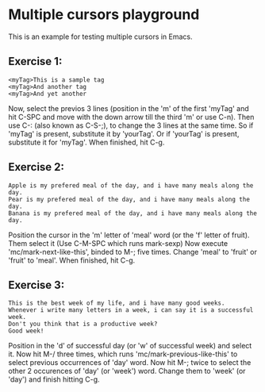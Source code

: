 * Multiple cursors playground
This is an example for testing multiple cursors in Emacs.

** Exercise 1:
#+begin_example
<myTag>This is a sample tag
<myTag>And another tag
<myTag>And yet another
#+end_example

Now, select the previos 3 lines (position in the 'm' of the first 'myTag' and hit C-SPC and move with the down arrow till the third 'm' or use C-n).
Then use C-: (also known as C-S-;), to change the 3 lines at the same time.
So if 'myTag' is present, substitute it by 'yourTag'.
Or if 'yourTag' is present, substitute it for 'myTag'.
When finished, hit C-g.


** Exercise 2:
#+begin_example
Apple is my prefered meal of the day, and i have many meals along the day.
Pear is my prefered meal of the day, and i have many meals along the day.
Banana is my prefered meal of the day, and i have many meals along the day.
#+end_example

Position the cursor in the 'm' letter of 'meal' word (or the 'f' letter of fruit).
Them select it (Use C-M-SPC which runs mark-sexp)
Now execute 'mc/mark-next-like-this', binded to M-; five times.
Change 'meal' to 'fruit' or 'fruit' to 'meal'.
When finished, hit C-g.


** Exercise 3:
#+begin_example
This is the best week of my life, and i have many good weeks.
Whenever i write many letters in a week, i can say it is a successful week.
Don't you think that is a productive week?
Good week!
#+end_example

Position in the 'd' of successful day (or 'w' of successful week) and select it.
Now hit M-/ three times, which runs 'mc/mark-previous-like-this' to select
previous occurrences of 'day' word.
Now hit M-; twice to select the other 2 occurences of 'day' (or 'week') word.
Change them to 'week' (or 'day') and finish hitting C-g.
